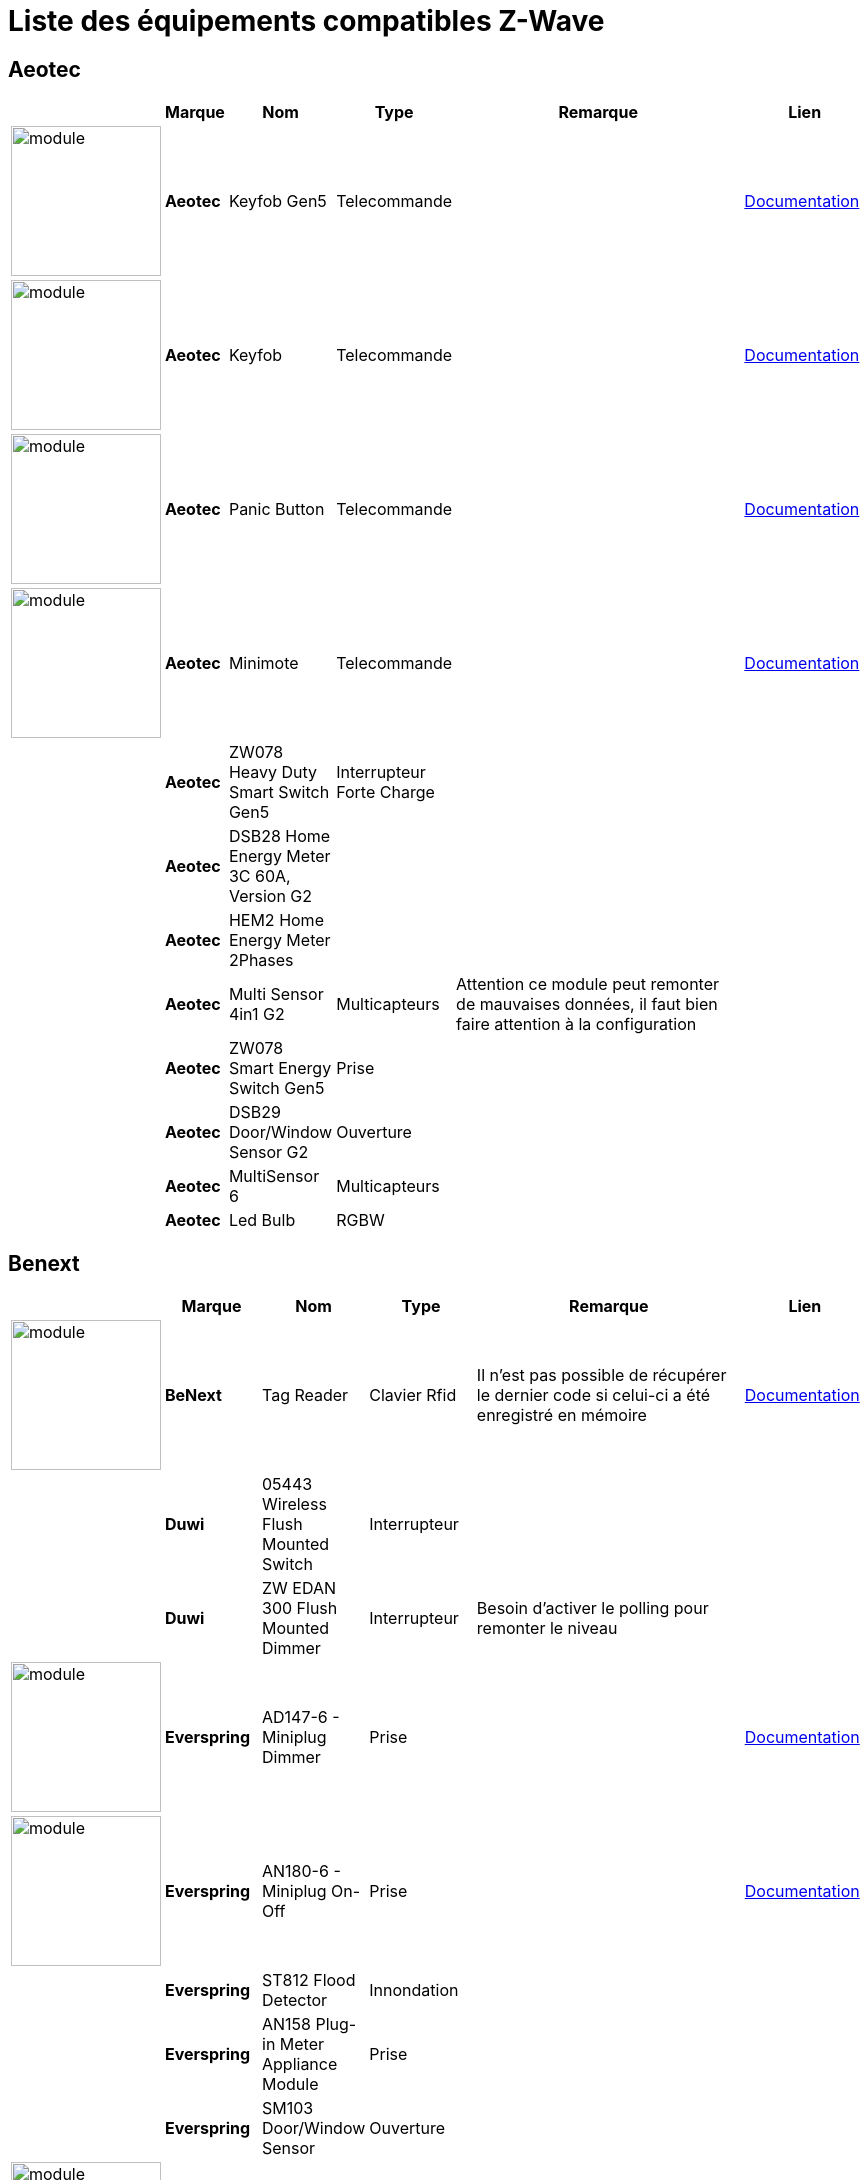 = Liste des équipements compatibles Z-Wave

== Aeotec

[cols="2,1s,2,2,10,3", options="header"] 
|===
||Marque|Nom|Type|Remarque|Lien

|image:../images/aeotec.keyfob-gen5/module.jpg[width=150,align="center"]|Aeotec|Keyfob Gen5|Telecommande||https://jeedom.fr/doc/documentation/zwave-modules/fr_FR/doc-zwave-modules-aeotec.keyfob_Gen5_-_Telecommande.html[Documentation]

|image:../images/aeotec.keyfob/module.jpg[width=150,align="center"]|Aeotec|Keyfob|Telecommande||https://jeedom.fr/doc/documentation/zwave-modules/fr_FR/doc-zwave-modules-aeotec.keyfob_-_Telecommande.html[Documentation]

|image:../images/aeotec.panicbutton/module.jpg[width=150,align="center"]|Aeotec|Panic Button|Telecommande||https://jeedom.fr/doc/documentation/zwave-modules/fr_FR/doc-zwave-modules-aeotec.panic_button_-_Telecommande.html[Documentation]

|image:../images/aeotec.minimote/module.jpg[width=150,align="center"]|Aeotec|Minimote|Telecommande||https://jeedom.fr/doc/documentation/zwave-modules/fr_FR/doc-zwave-modules-aeotec.minimote_-_Telecommande.html[Documentation]

||Aeotec|ZW078 Heavy Duty Smart Switch Gen5|Interrupteur Forte Charge||

||Aeotec|DSB28 Home Energy Meter 3C 60A, Version G2|||

||Aeotec|HEM2 Home Energy Meter 2Phases|||

||Aeotec|Multi Sensor 4in1 G2|Multicapteurs|Attention ce module peut remonter de mauvaises données, il faut bien faire attention à la configuration|

||Aeotec|ZW078 Smart Energy Switch Gen5|Prise||

||Aeotec|DSB29 Door/Window Sensor G2|Ouverture||

||Aeotec|MultiSensor 6 |Multicapteurs||

||Aeotec|Led Bulb|RGBW||

|===

== Benext

[cols="2,1s,2,2,10,3", options="header"] 
|===
||Marque|Nom|Type|Remarque|Lien

|image:../images/zipato.minikeypad/module.jpg[width=150,align="center"]|BeNext|Tag Reader|Clavier Rfid|Il n'est pas possible de récupérer le dernier code si celui-ci a été enregistré en mémoire|https://jeedom.fr/doc/documentation/zwave-modules/fr_FR/doc-zwave-modules-zipato.minikeypad_-_Clavier_Rfid.html[Documentation]

||Duwi|05443 Wireless Flush Mounted Switch|Interrupteur||

||Duwi|ZW EDAN 300 Flush Mounted Dimmer|Interrupteur|Besoin d’activer le polling pour remonter le niveau|

|image:../images/everspring.AD147-6/module.jpg[width=150,align="center"]|Everspring|AD147-6 - Miniplug Dimmer|Prise||https://jeedom.fr/doc/documentation/zwave-modules/fr_FR/doc-zwave-modules-everspring.AD147-6_-_Miniplug_Dimmer.html[Documentation]

|image:../images/everspring.AN180-6/module.jpg[width=150,align="center"]|Everspring|AN180-6 - Miniplug On-Off|Prise||https://jeedom.fr/doc/documentation/zwave-modules/fr_FR/doc-zwave-modules-everspring.AN180-6_-_Miniplug_On-Off.html[Documentation]

||Everspring|ST812 Flood Detector|Innondation||

||Everspring|AN158 Plug-in Meter Appliance Module|Prise||

||Everspring|SM103 Door/Window Sensor|Ouverture||

|image:../images/fibaro.fgd211/module.jpg[width=150,align="center"]|Fibaro|Fgd211 - Dimmer|Micromodule||https://jeedom.fr/doc/documentation/zwave-modules/fr_FR/doc-zwave-modules-fibaro.fgd211_-_Dimmer.html[Documentation]

||Fibaro|Fgd212 - Dimmer|Micromodule||

|image:../images/fibaro.fgk101-DS18B20/module.jpg[width=150,align="center"]|Fibaro|Fgk101|Ouverture||https://jeedom.fr/doc/documentation/zwave-modules/fr_FR/doc-zwave-modules-fibaro.fgk101_-_Ouverture.html[Documentation]

|image:../images/fibaro.fgms001/module.jpg[width=150,align="center"]|Fibaro|Fgms001 - Motion|Multicapteurs||https://jeedom.fr/doc/documentation/zwave-modules/fr_FR/doc-zwave-modules-fibaro.fgms001_-_Motion.html[Documentation]

||Fibaro|Fgr221 - Volets|Micromodule||

||Fibaro|Fgrm221 - Volets|Micromodule||

|image:../images/fibaro.fgrm222/module.jpg[width=150,align="center"]|Fibaro|Fgrm222 - Volets|Micromodule||https://jeedom.fr/doc/documentation/zwave-modules/fr_FR/doc-zwave-modules-fibaro.fgrm222_-_Volets.html[Documentation]

|image:../images/fibaro.fgsd102/module.jpg[width=150,align="center"]|Fibaro|Fgsd102 - Smoke sensor|Fumées||https://jeedom.fr/doc/documentation/zwave-modules/fr_FR/doc-zwave-modules-fibaro.fgsd102_-_Fumees.html[Documentation]

||Fibaro|FGSS101 Smoke Sensor|Fumées||

|image:../images/fibaro.fgwpe101/module.jpg[width=150,align="center"]|Fibaro|Fgwpe101 - Wall Plug|Prise||https://jeedom.fr/doc/documentation/zwave-modules/fr_FR/doc-zwave-modules-fibaro.fgwpe101_-_Wall_Plug.html[Documentation]

||Fibaro|Fgrgb101|RGBW||

||Fibaro|FGFS-101 Flood Sensor|Innondation||

||Fibaro|FGBS-001 Universal Sensor|||

|image:../images/greenwave.Powernode1/module.jpg[width=150,align="center"]|Greenwave|Powernode1|Prise||https://jeedom.fr/doc/documentation/zwave-modules/fr_FR/doc-zwave-modules-greenwave.Powernode1_-_Prise.html[Documentation]

|image:../images/greenwave.powernode/module.jpg[width=150,align="center"]|Greenwave|Powernode|Multiprise||https://jeedom.fr/doc/documentation/zwave-modules/fr_FR/doc-zwave-modules-greenwave.powernode_-_Multiprise.html[Documentation]

|image:../images/nodon.smartplug/module.jpg[width=150,align="center"]|Nodon|Smartplug|Prise||https://jeedom.fr/doc/documentation/zwave-modules/fr_FR/doc-zwave-modules-nodon.smartplug_-_Prise.html[Documentation]

|image:../images/philio.psp01/module.jpg[width=150,align="center"]|Philio|Psp01|Multicapteurs||https://jeedom.fr/doc/documentation/zwave-modules/fr_FR/doc-zwave-modules-philio.psp01_-_Multicapteurs.html[Documentation]

|image:../images/philio.pst02a/module.jpg[width=150,align="center"]|Philio|Pst02a - 4 en 1|Multicapteurs||https://jeedom.fr/doc/documentation/zwave-modules/fr_FR/doc-zwave-modules-philio.pst02a_-_4_en_1.html[Documentation]

|image:../images/philio.pst02c/module.jpg[width=150,align="center"]|Philio|Pst02c - 3 en 1 Ouverture|Multicapteurs||https://jeedom.fr/doc/documentation/zwave-modules/fr_FR/doc-zwave-modules-philio.pst02c_-_3_en_1_Ouverture.html[Documentation]

|image:../images/polycontrol.polylock/module.jpg[width=150,align="center"]|Polycontrol|Polylock|Serrure||https://jeedom.fr/doc/documentation/zwave-modules/fr_FR/doc-zwave-modules-polycontrol.polylock_-_Serrure.html[Documentation]

||Remotec|ZXT-120|Thermostat IR|Le module ne peut etre inclus en mode distant de plus certain paramètres ont du mal à passer|

||Qees|RETO Dimmer Plus 2013|Interrupteur|Besoin d’activer le polling pour remonter la puissance|

||Qubino|ZMNHBA2 Flush 2 Relays|Micromodule||

|image:../images/smarthomebyeverspring.AD146-0/module.jpg[width=150,align="center"]|SmartHome by Everspring|AD146-0 - In Wall Dimmer|Micromodule||https://jeedom.fr/doc/documentation/zwave-modules/fr_FR/doc-zwave-modules-smart_Home_by_Everspring.AD146-0_-_In_Wall_Dimmer.html[Documentation]

|image:../images/smarthomebyeverspring.AN179-0/module.jpg[width=150,align="center"]|SmartHome by Everspring|AN179-0 - In Wall On-Off|Micromodule||https://jeedom.fr/doc/documentation/zwave-modules/fr_FR/doc-zwave-modules-smart_Home_by_Everspring.AN179-0_-_In_Wall_On-Off.html[Documentation]

|image:../images/swiid.inter/module.jpg[width=150,align="center"]|Swiid|Inter|Interrupteur||https://jeedom.fr/doc/documentation/zwave-modules/fr_FR/doc-zwave-modules-swiid.inter_-_Interrupteur_Cordon.html[Documentation]

||Vision|ZG8101 Garage Door Detector|Ouverture||

|image:../images/zipato.minikeypad/module.jpg[width=150,align="center"]|Zipato|Minikeypad|Clavier Rfid|Il n'est pas possible de récupérer le dernier code si celui-ci a été enregistré en mémoire|https://jeedom.fr/doc/documentation/zwave-modules/fr_FR/doc-zwave-modules-zipato.minikeypad_-_Clavier_Rfid.html[Documentation]

||Zipato|Dual Sensor|Multicapteurs||

||Zipato|Led Bulb|RGBW||

|===

[NOTE]
Cette liste est basée sur des retours utilisateurs, l'équipe Jeedom ne peut donc garantir que tous les modules de cette liste sont 100% fonctionels

